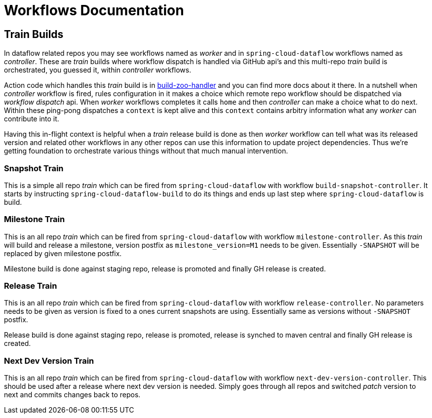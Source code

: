 # Workflows Documentation

## Train Builds

In dataflow related repos you may see workflows named as _worker_ and in `spring-cloud-dataflow`
workflows named as _controller_. These are _train_ builds where workflow dispatch is handled
via GitHub api's and this multi-repo _train_ build is orchestrated, you guessed it, within
_controller_ workflows.

Action code which handles this _train_ build is in https://github.com/jvalkeal/build-zoo-handler[build-zoo-handler]
and you can find more docs about it there. In a nutshell when _controller_ workflow is fired,
rules configuration in it makes a choice which remote repo workflow should be dispatched via
_workflow dispatch_ api. When _worker_ workflows completes it calls `home` and then _controller_
can make a choice what to do next. Within these ping-pong dispatches a `context` is kept alive and
this `context` contains arbitry information what any _worker_ can contribute into it.

Having this in-flight context is helpful when a _train_ release build is done as then _worker_
workflow can tell what was its released version and related other workflows in any other repos
can use this information to update project dependencies. Thus we're getting foundation
to orchestrate various things without that much manual intervention.

### Snapshot Train

This is a simple all repo _train_ which can be fired from `spring-cloud-dataflow` with workflow
`build-snapshot-controller`. It starts by instructing `spring-cloud-dataflow-build` to do its
things and ends up last step where `spring-cloud-dataflow` is build.

### Milestone Train

This is an all repo _train_ which can be fired from `spring-cloud-dataflow` with workflow
`milestone-controller`. As this _train_ will build and release a milestone, version postfix
as `milestone_version=M1` needs to be given. Essentially `-SNAPSHOT` will be replaced by
given milestone postfix.

Milestone build is done against staging repo, release is promoted and finally GH
release is created.

### Release Train

This is an all repo _train_ which can be fired from `spring-cloud-dataflow` with workflow
`release-controller`. No parameters needs to be given as version is fixed to a ones current
snapshots are using. Essentially same as versions without `-SNAPSHOT` postfix.

Release build is done against staging repo, release is promoted, release is synched
to maven central and finally GH release is created.

### Next Dev Version Train

This is an all repo _train_ which can be fired from `spring-cloud-dataflow` with workflow
`next-dev-version-controller`. This should be used after a release where next dev version
is needed. Simply goes through all repos and switched _patch_ version to next and
commits changes back to repos.
